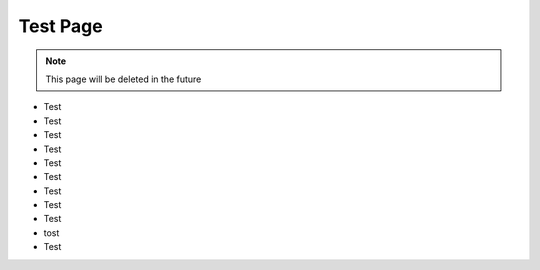 =========
Test Page
=========
.. note::

   This page will be deleted in the future

+ Test
+ Test
+ Test
+ Test
+ Test
+ Test
+ Test
+ Test
+ Test
+ tost
+ Test